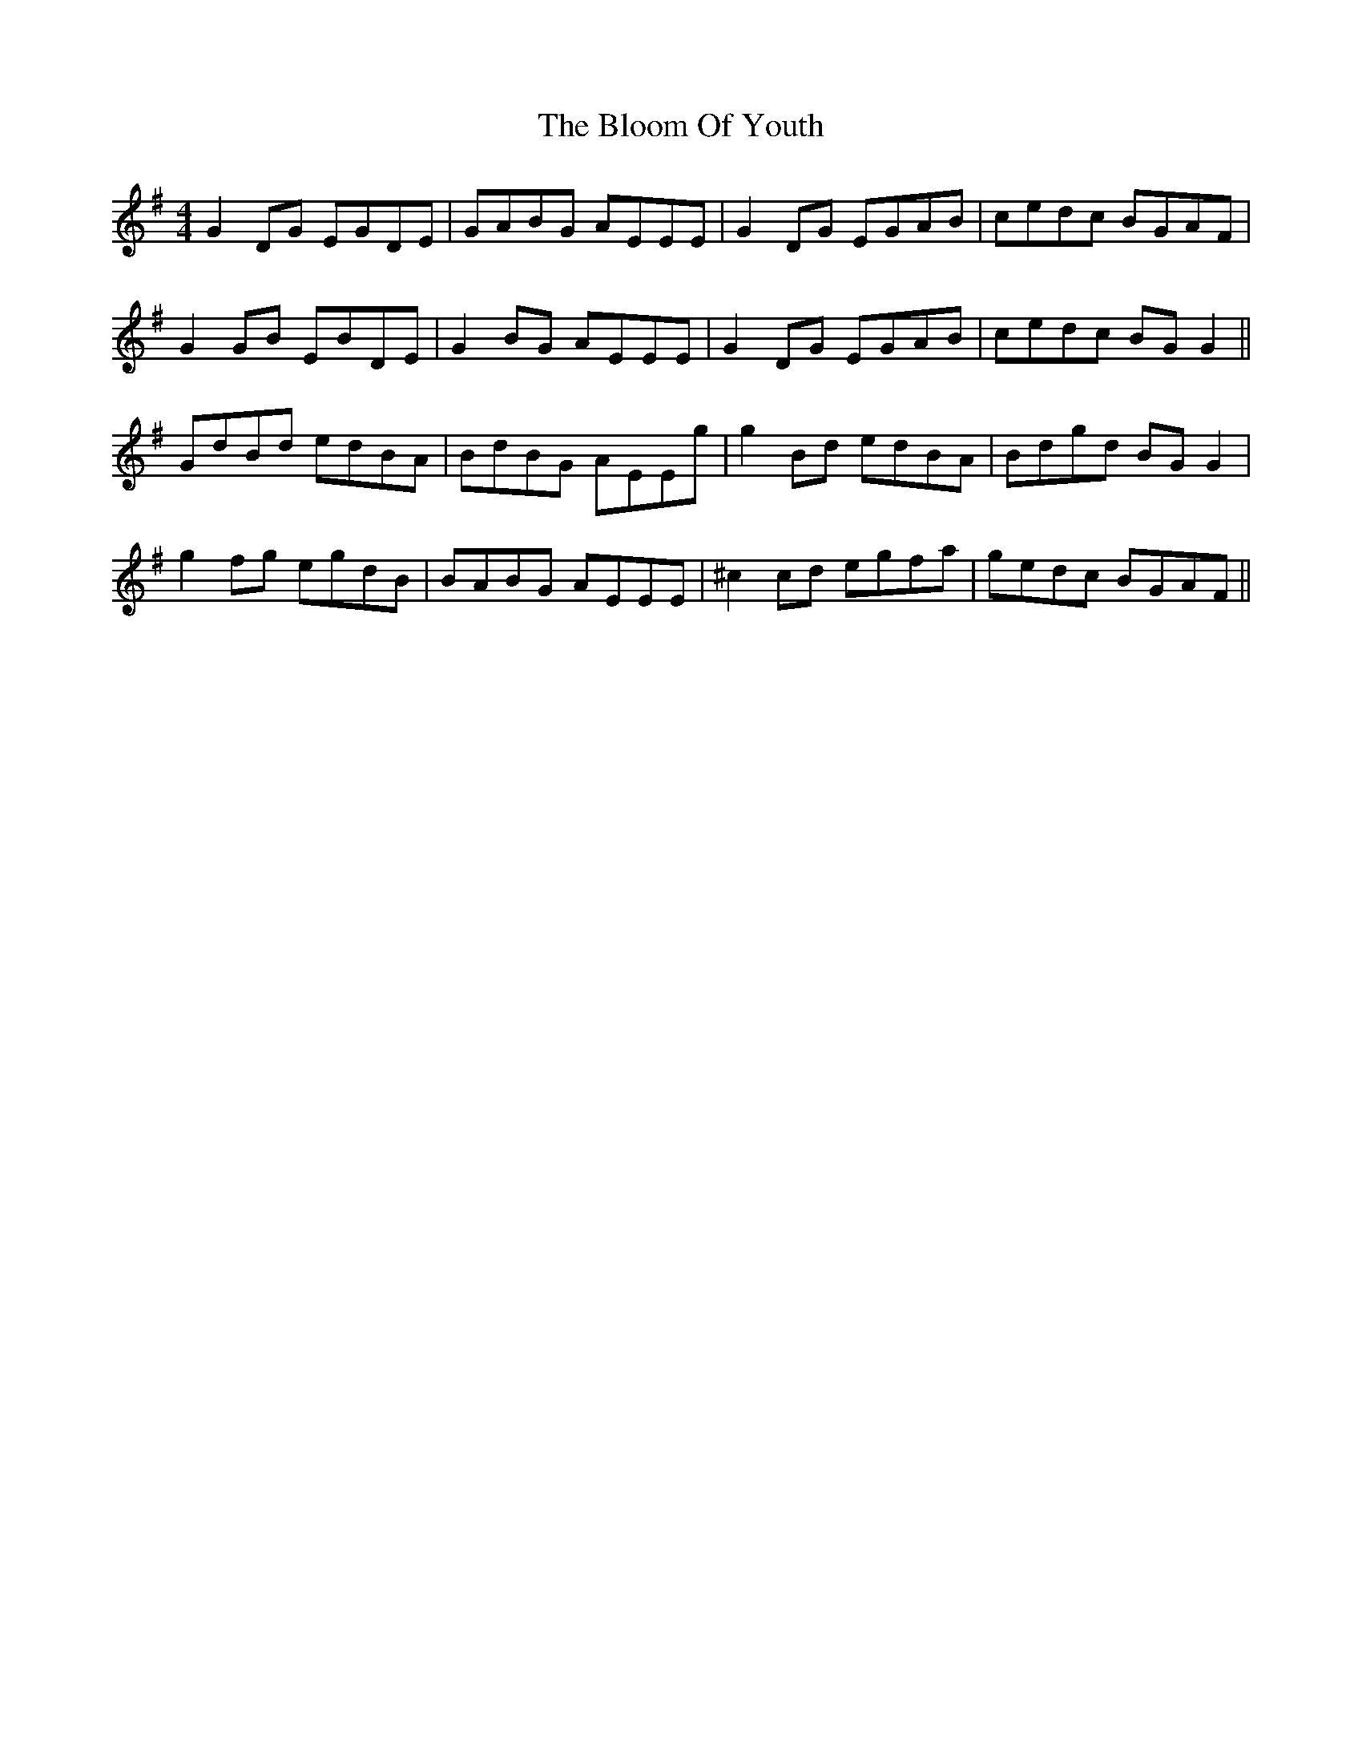 X: 4105
T: Bloom Of Youth, The
R: reel
M: 4/4
K: Gmajor
G2 DG EGDE|GABG AEEE|G2 DG EGAB|cedc BGAF|
G2 GB EBDE|G2 BG AEEE|G2 DG EGAB|cedc BG G2||
GdBd edBA|BdBG AEEg|g2 Bd edBA|Bdgd BG G2|
g2 fg egdB|BABG AEEE|^c2 cd egfa|gedc BGAF||

